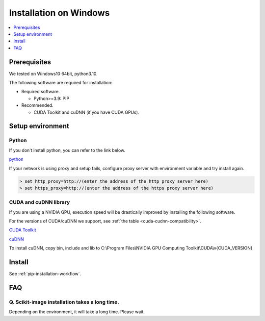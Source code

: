 Installation on Windows
-----------------------

.. contents::
   :local:
   :depth: 1


Prerequisites
^^^^^^^^^^^^^

We tested on Windows10 64bit, python3.10.

The following software are required for installation:

* Required software.

  * Python>=3.9: PIP

* Recommended.

  * CUDA Toolkit and cuDNN (if you have CUDA GPUs).


Setup environment
^^^^^^^^^^^^^^^^^

Python
""""""
If you don't install python, you can refer to the link below.

`python <https://www.python.org/downloads/windows/>`_

If your network is using proxy and setup fails, configure proxy server with environment variable and try install again.

.. code-block:: doscon

    > set http_proxy=http://(enter the address of the http proxy server here)
    > set https_proxy=http://(enter the address of the https proxy server here)


CUDA and cuDNN library
""""""""""""""""""""""

If you are using a NVIDIA GPU, execution speed will be drastically improved by installing the following software.

For the versions of CUDA/cuDNN we support, see :ref:`the table <cuda-cudnn-compatibility>`.

`CUDA Toolkit <https://developer.nvidia.com/cuda-downloads>`_

`cuDNN <https://developer.nvidia.com/cudnn>`_

To install cuDNN, copy bin, include and lib to C:\\Program Files\\NVIDIA GPU Computing Toolkit\\CUDA\\v{CUDA_VERSION}


Install
^^^^^^^

See :ref:`pip-installation-workflow`.

FAQ
^^^

Q. Scikit-image installation takes a long time.
"""""""""""""""""""""""""""""""""""""""""""""""

Depending on the environment, it will take a long time.  Please wait.

